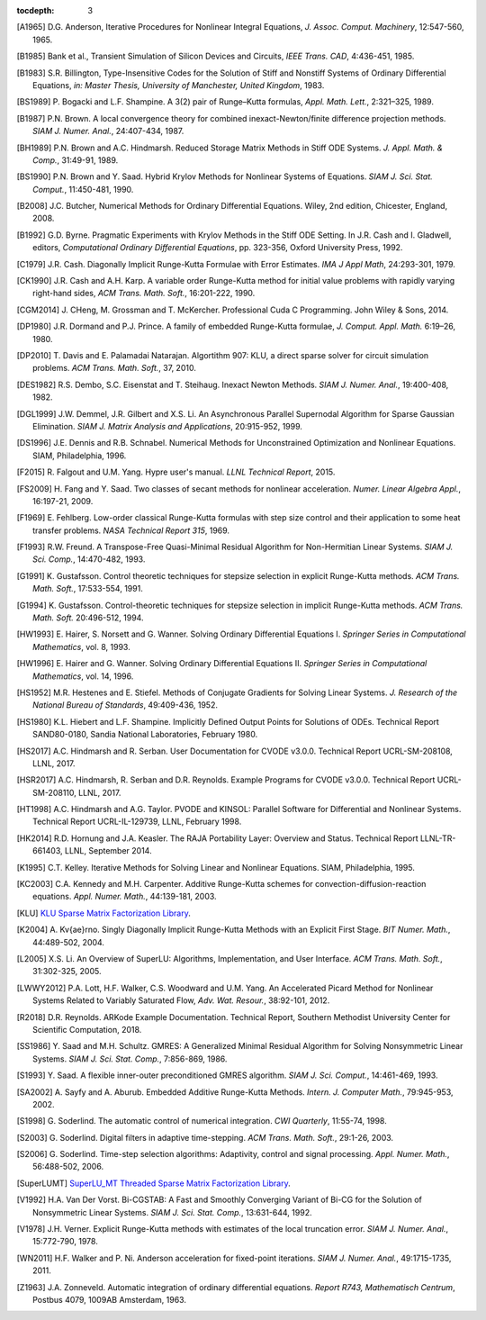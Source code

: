 ..
   Programmer(s): Daniel R. Reynolds @ SMU
   ----------------------------------------------------------------
   Copyright (c) 2013, Southern Methodist University.
   All rights reserved.
   For details, see the LICENSE file.
   ----------------------------------------------------------------

:tocdepth: 3

.. _References:

.. only:: html

   ==========
   References
   ==========

.. [A1965] D.G. Anderson, Iterative Procedures for Nonlinear Integral
           Equations, *J. Assoc. Comput. Machinery*,
           12:547-560, 1965. 

.. [B1985] Bank et al., Transient Simulation of Silicon Devices and 
           Circuits, *IEEE Trans. CAD*, 4:436-451, 1985.

.. [B1983] S.R. Billington, Type-Insensitive Codes for the Solution of
	   Stiff and Nonstiff Systems of Ordinary Differential
	   Equations, *in: Master Thesis, University of Manchester,
	   United Kingdom*, 1983. 

.. [BS1989] P. Bogacki and L.F. Shampine. A 3(2) pair of Runge–Kutta
	    formulas, *Appl. Math. Lett.*, 2:321–325, 1989.

.. [B1987] P.N. Brown. A local convergence theory for combined
           inexact-Newton/finite difference projection
           methods. *SIAM J. Numer. Anal.*, 24:407-434, 1987. 

.. [BH1989] P.N. Brown and A.C. Hindmarsh. Reduced Storage
	    Matrix Methods in Stiff ODE Systems. *J. Appl. Math. &
	    Comp.*, 31:49-91, 1989.

.. [BS1990] P.N. Brown and Y. Saad. Hybrid Krylov Methods for
            Nonlinear Systems of Equations. *SIAM J. Sci. Stat. Comput.*, 11:450-481, 1990. 

.. [B2008] J.C. Butcher, Numerical Methods for Ordinary Differential
	   Equations. Wiley, 2nd edition, Chicester, England, 2008.

.. [B1992] G.D. Byrne. Pragmatic Experiments with Krylov Methods
	   in the Stiff ODE Setting.  In J.R. Cash and I. Gladwell,
	   editors, *Computational Ordinary Differential Equations*,
	   pp. 323-356, Oxford University Press, 1992. 

.. [C1979] J.R. Cash. Diagonally Implicit Runge-Kutta Formulae with
	   Error Estimates. *IMA J Appl Math*, 24:293-301, 1979.

.. [CK1990] J.R. Cash and A.H. Karp. A variable order Runge-Kutta
	    method for initial value problems with rapidly varying
	    right-hand sides, *ACM Trans. Math. Soft.*,
	    16:201-222, 1990. 
            
.. [CGM2014] J. CHeng, M. Grossman and T. McKercher. Professional Cuda
             C Programming.  John Wiley & Sons, 2014.

.. [DP1980] J.R. Dormand and P.J. Prince. A family of embedded
	    Runge-Kutta formulae, *J. Comput. Appl. Math.* 6:19–26, 1980.

.. [DP2010] T. Davis and E. Palamadai Natarajan.  Algortithm 907: KLU,
	    a direct sparse solver for circuit simulation
	    problems. *ACM Trans. Math. Soft.*, 37, 2010.

.. [DES1982] R.S. Dembo, S.C. Eisenstat and T. Steihaug.  Inexact
             Newton Methods. *SIAM J. Numer. Anal.*, 19:400-408, 1982.

.. [DGL1999] J.W. Demmel, J.R. Gilbert and X.S. Li. An Asynchronous
	     Parallel Supernodal Algorithm for Sparse Gaussian
	     Elimination. *SIAM J. Matrix Analysis and Applications*,
	     20:915-952, 1999.

.. [DS1996] J.E. Dennis and R.B. Schnabel.  Numerical Methods for
            Unconstrained Optimization and Nonlinear Equations. SIAM,
            Philadelphia, 1996.

.. [F2015] R. Falgout and U.M. Yang. Hypre user's manual. *LLNL
	   Technical Report*, 2015.

.. [FS2009] H. Fang and Y. Saad. Two classes of secant methods for
            nonlinear acceleration. *Numer. Linear Algebra Appl.*,
            16:197-21, 2009.

.. [F1969] E. Fehlberg. Low-order classical Runge-Kutta formulas with
	   step size control and their application to some heat
	   transfer problems. *NASA Technical Report 315*, 1969.

.. [F1993] R.W. Freund. A Transpose-Free Quasi-Minimal Residual Algorithm
           for Non-Hermitian Linear Systems. *SIAM J. Sci. Comp.*,
           14:470-482, 1993.

.. [G1991] K. Gustafsson.  Control theoretic techniques for stepsize
	   selection in explicit Runge-Kutta methods. *ACM
	   Trans. Math. Soft.*, 17:533-554, 1991. 

.. [G1994] K. Gustafsson.  Control-theoretic techniques for stepsize
	   selection in implicit Runge-Kutta methods. *ACM
	   Trans. Math. Soft.* 20:496-512, 1994. 

.. [HW1993] E. Hairer, S. Norsett and G. Wanner.  Solving Ordinary
	    Differential Equations I. *Springer Series in
	    Computational Mathematics*, vol. 8, 1993.

.. [HW1996] E. Hairer and G. Wanner. Solving Ordinary Differential
	    Equations II. *Springer Series in Computational
	    Mathematics*, vol. 14, 1996.

.. [HS1952] M.R. Hestenes and E. Stiefel. Methods of Conjugate
            Gradients for Solving Linear Systems. *J. Research of the
            National Bureau of Standards*, 49:409-436, 1952. 

.. [HS1980] K.L. Hiebert and L.F. Shampine.  Implicitly Defined Output
	    Points for Solutions of ODEs.  Technical Report
	    SAND80-0180, Sandia National Laboratories, February 1980. 

.. [HS2017] A.C. Hindmarsh and R. Serban. User Documentation for CVODE
	    v3.0.0. Technical Report UCRL-SM-208108, LLNL, 2017. 

.. [HSR2017] A.C. Hindmarsh, R. Serban and D.R. Reynolds. Example
             Programs for CVODE v3.0.0. Technical Report
             UCRL-SM-208110, LLNL, 2017.  

.. [HT1998] A.C. Hindmarsh and A.G. Taylor.  PVODE and KINSOL:
	    Parallel Software for Differential and Nonlinear
	    Systems. Technical Report UCRL-IL-129739, LLNL,
	    February 1998. 
            
.. [HK2014] R.D. Hornung and J.A. Keasler.  The RAJA Portability
            Layer: Overview and Status. Technical Report
            LLNL-TR-661403, LLNL, September 2014. 
            
.. [K1995] C.T. Kelley.  Iterative Methods for Solving Linear and
           Nonlinear Equations. SIAM, Philadelphia, 1995. 
            
.. [KC2003] C.A. Kennedy and M.H. Carpenter. Additive Runge-Kutta
	    schemes for convection-diffusion-reaction
	    equations. *Appl. Numer. Math.*, 44:139-181, 2003. 

.. [KLU] `KLU Sparse Matrix Factorization Library
	 <http://faculty.cse.tamu.edu/davis/suitesparse.html>`_. 

.. [K2004] A. Kv{\ae}rno. Singly Diagonally Implicit Runge-Kutta
	   Methods with an Explicit First Stage. *BIT Numer. Math.*,
	   44:489-502, 2004.

.. [L2005] X.S. Li. An Overview of SuperLU: Algorithms,
	   Implementation, and User Interface. *ACM
	   Trans. Math. Soft.*, 31:302-325, 2005.

.. [LWWY2012] P.A. Lott, H.F. Walker, C.S. Woodward and U.M. Yang. An
              Accelerated Picard Method for Nonlinear Systems Related to
              Variably Saturated Flow, *Adv. Wat. Resour.*, 38:92-101, 2012.

.. [R2018] D.R. Reynolds. ARKode Example Documentation. Technical
	   Report, Southern Methodist University Center for Scientific
	   Computation, 2018.

.. [SS1986] Y. Saad and M.H. Schultz. GMRES: A Generalized Minimal Residual
            Algorithm for Solving Nonsymmetric Linear Systems.
            *SIAM J. Sci. Stat. Comp.*, 7:856-869, 1986.   

.. [S1993] Y. Saad. A flexible inner-outer preconditioned GMRES
	   algorithm.  *SIAM J. Sci. Comput.*, 14:461-469, 1993.  

.. [SA2002] A. Sayfy and A. Aburub. Embedded Additive Runge-Kutta
	    Methods. *Intern. J. Computer Math.*, 79:945-953, 2002.

.. [S1998] G. Soderlind. The automatic control of numerical
	   integration.  *CWI Quarterly*, 11:55-74, 1998. 

.. [S2003] G. Soderlind. Digital filters in adaptive time-stepping.
	   *ACM Trans. Math. Soft.*, 29:1-26, 2003. 

.. [S2006] G. Soderlind. Time-step selection algorithms: Adaptivity,
	   control and signal processing. *Appl. Numer. Math.*,
	   56:488-502, 2006.  

.. [SuperLUMT] `SuperLU_MT Threaded Sparse Matrix Factorization Library
               <http://crd-legacy.lbl.gov/~xiaoye/SuperLU/>`_. 

.. [V1992] H.A. Van Der Vorst. Bi-CGSTAB: A Fast and Smoothly Converging Variant
           of Bi-CG for the Solution of Nonsymmetric Linear Systems. *SIAM J. Sci. Stat. Comp.*,
	   13:631-644, 1992.

.. [V1978] J.H. Verner. Explicit Runge-Kutta methods with estimates of
	   the local truncation error. *SIAM J. Numer. Anal.*,
	   15:772-790, 1978.

.. [WN2011] H.F. Walker and P. Ni. Anderson acceleration for
            fixed-point iterations. *SIAM J. Numer. Anal.*,
            49:1715-1735, 2011.

.. [Z1963] J.A. Zonneveld. Automatic integration of ordinary
	   differential equations. *Report R743, Mathematisch Centrum*,
	   Postbus 4079, 1009AB Amsterdam, 1963.

